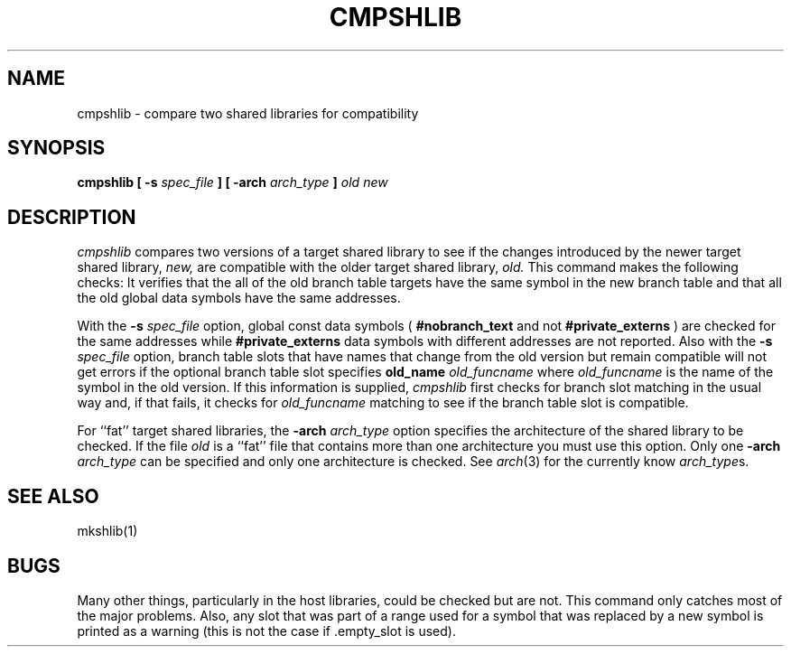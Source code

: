 .TH CMPSHLIB 1 "April 2, 1995 (Release 4.0)" "NeXT Computer, Inc."
.SH NAME
cmpshlib \- compare two shared libraries for compatibility
.SH SYNOPSIS
.B cmpshlib
.B "[ \-s"
.I spec_file 
.B ]
.B " [ \-arch 
.I arch_type 
.B ]
.I old 
.I new
.SH DESCRIPTION
.I cmpshlib
compares two versions of a target shared library to see if the changes introduced by the newer target
shared library,
.I new,
are compatible with the older target shared library,
.I old.
This command makes the following checks: It verifies that the all of the old branch table targets have the same symbol in the new branch table and that all the old global data symbols have the same addresses.
.PP
With the
.B \-s 
.I spec_file
option, 
global const data symbols (
.B #nobranch_text 
and not 
.B #private_externs
) are checked
for the same addresses while 
.B #private_externs 
data symbols with different addresses are not reported. Also with the 
.B \-s 
.I spec_file
option, branch table slots that have
names that change from the old version but remain compatible will not get errors if the optional branch table slot specifies
.BI old_name " old_funcname"
where
.I old_funcname
is the name of the symbol in the old version.  If this information is supplied,
.IR cmpshlib
first checks for branch slot matching in the usual way and, if that fails,
it checks for 
.I old_funcname
matching to see if the branch table slot is compatible.
.PP
For ``fat'' target shared libraries, the
.BI \-arch " arch_type"
option specifies the architecture of the shared library to be checked.  If the file
.I old
is a ``fat'' file that contains more than one architecture you must use this option.
Only one 
.BI \-arch " arch_type"
can be specified and only one architecture is checked.  See
.IR arch (3)
for the currently know
.IR arch_type s.
.SH SEE ALSO
mkshlib(1)
.SH BUGS
Many other things, particularly in the host libraries,
could be checked but are not.  This command only catches most of the major problems.
Also, any slot that was part of a range used for a symbol that was replaced by
a new symbol is printed as a warning (this is not the case if .empty_slot
is used).
